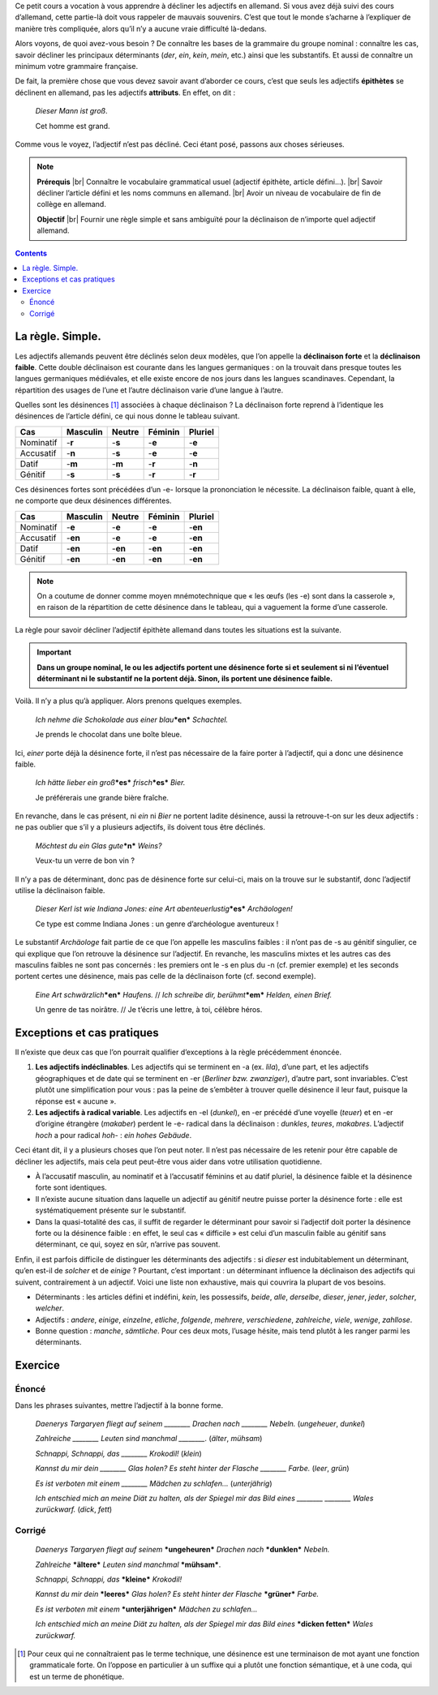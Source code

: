 Ce petit cours a vocation à vous apprendre à décliner les adjectifs en allemand. Si vous avez déjà suivi des cours d’allemand, cette partie-là doit vous rappeler de mauvais souvenirs. C’est que tout le monde s’acharne à l’expliquer de manière très compliquée, alors qu’il n’y a aucune vraie difficulté là-dedans.

Alors voyons, de quoi avez-vous besoin ? De connaître les bases de la grammaire du groupe nominal : connaître les cas, savoir décliner les principaux déterminants (*der*, *ein*, *kein*, *mein*, etc.) ainsi que les substantifs. Et aussi de connaître un minimum votre grammaire française.

De fait, la première chose que vous devez savoir avant d’aborder ce cours, c’est que seuls les adjectifs **épithètes** se déclinent en allemand, pas les adjectifs **attributs**. En effet, on dit :

    *Dieser Mann ist groß*.
 
    Cet homme est grand.

Comme vous le voyez, l’adjectif n’est pas décliné. Ceci étant posé, passons aux choses sérieuses.

.. |br| raw:: html

   <br />

.. note::

    **Prérequis** |br|
    Connaître le vocabulaire grammatical usuel (adjectif épithète, article défini…). |br|
    Savoir décliner l’article défini et les noms communs en allemand. |br|
    Avoir un niveau de vocabulaire de fin de collège en allemand.

    **Objectif** |br|
    Fournir une règle simple et sans ambiguïté pour la déclinaison de n’importe quel adjectif allemand.

.. contents::

La règle. Simple.
=================

Les adjectifs allemands peuvent être déclinés selon deux modèles, que l’on appelle la **déclinaison forte** et la **déclinaison faible**. Cette double déclinaison est courante dans les langues germaniques : on la trouvait dans presque toutes les langues germaniques médiévales, et elle existe encore de nos jours dans les langues scandinaves. Cependant, la répartition des usages de l’une et l’autre déclinaison varie d’une langue à l’autre.

Quelles sont les désinences [#]_ associées à chaque déclinaison ? La déclinaison forte reprend à l’identique les désinences de l’article défini, ce qui nous donne le tableau suivant.

========= ======== ====== ======= =======
   Cas    Masculin Neutre Féminin Pluriel
========= ======== ====== ======= =======
Nominatif -**r**   -**s** -**e**  -**e**
Accusatif -**n**   -**s** -**e**  -**e**
  Datif   -**m**   -**m** -**r**  -**n**
 Génitif  -**s**   -**s** -**r**  -**r**
========= ======== ====== ======= =======

Ces désinences fortes sont précédées d’un -e- lorsque la prononciation le nécessite. La déclinaison faible, quant à elle, ne comporte que deux désinences différentes.

========= ======== ======= ======= =======
   Cas    Masculin Neutre  Féminin Pluriel
========= ======== ======= ======= =======
Nominatif -**e**   -**e**  -**e**  -**en**
Accusatif -**en**  -**e**  -**e**  -**en**
  Datif   -**en**  -**en** -**en** -**en**
 Génitif  -**en**  -**en** -**en** -**en**
========= ======== ======= ======= =======

.. note::

    On a coutume de donner comme moyen mnémotechnique que « les œufs (les -e) sont dans la casserole », en raison de la répartition de cette désinence dans le tableau, qui a vaguement la forme d’une casserole.

La règle pour savoir décliner l’adjectif épithète allemand dans toutes les situations est la suivante.

.. important::

    **Dans un groupe nominal, le ou les adjectifs portent une désinence forte si et seulement si ni l’éventuel déterminant ni le substantif ne la portent déjà. Sinon, ils portent une désinence faible.**

Voilà. Il n’y a plus qu’à appliquer. Alors prenons quelques exemples.

    *Ich nehme die Schokolade aus einer blau*\ ***en*** *Schachtel.*

    Je prends le chocolat dans une boîte bleue.

Ici, *einer* porte déjà la désinence forte, il n’est pas nécessaire de la faire porter à l’adjectif, qui a donc une désinence faible.

    *Ich hätte lieber ein groß*\ ***es*** *frisch*\ ***es*** *Bier.*

    Je préférerais une grande bière fraîche.

En revanche, dans le cas présent, ni *ein* ni *Bier* ne portent ladite désinence, aussi la retrouve-t-on sur les deux adjectifs : ne pas oublier que s’il y a plusieurs adjectifs, ils doivent tous être déclinés.

    *Möchtest du ein Glas gute*\ ***n*** *Weins?*

    Veux-tu un verre de bon vin ?

Il n’y a pas de déterminant, donc pas de désinence forte sur celui-ci, mais on la trouve sur le substantif, donc l’adjectif utilise la déclinaison faible.

    *Dieser Kerl ist wie Indiana Jones: eine Art abenteuerlustig*\ ***es*** *Archäologen!*

    Ce type est comme Indiana Jones : un genre d’archéologue aventureux !

Le substantif *Archäologe* fait partie de ce que l’on appelle les masculins faibles : il n’ont pas de -s au génitif singulier, ce qui explique que l’on retrouve la désinence sur l’adjectif. En revanche, les masculins mixtes et les autres cas des masculins faibles ne sont pas concernés : les premiers ont le -s en plus du -n (cf. premier exemple) et les seconds portent certes une désinence, mais pas celle de la déclinaison forte (cf. second exemple).

    *Eine Art schwärzlich*\ ***en*** *Haufens.* // *Ich schreibe dir, berühmt*\ ***em*** *Helden, einen Brief.*

    Un genre de tas noirâtre. // Je t’écris une lettre, à toi, célèbre héros.

Exceptions et cas pratiques
===========================

Il n’existe que deux cas que l’on pourrait qualifier d’exceptions à la règle précédemment énoncée.

1. **Les adjectifs indéclinables**. Les adjectifs qui se terminent en -a (ex. *lila*), d’une part, et les adjectifs géographiques et de date qui se terminent en -er (*Berliner bzw. zwanziger*), d’autre part,  sont invariables. C’est plutôt une simplification pour vous : pas la peine de s’embêter à trouver quelle désinence il leur faut, puisque la réponse est « aucune ».
2. **Les adjectifs à radical variable**. Les adjectifs en -el (*dunkel*), en -er précédé d’une voyelle (*teuer*) et en -er d’origine étrangère (*makaber*) perdent le -e- radical dans la déclinaison : *dunkles*, *teures*, *makabres*. L’adjectif *hoch* a pour radical *hoh-* : *ein hohes Gebäude*.

Ceci étant dit, il y a plusieurs choses que l’on peut noter. Il n’est pas nécessaire de les retenir pour être capable de décliner les adjectifs, mais cela peut peut-être vous aider dans votre utilisation quotidienne.

- À l’accusatif masculin, au nominatif et à l’accusatif féminins et au datif pluriel, la désinence faible et la désinence forte sont identiques.
- Il n’existe aucune situation dans laquelle un adjectif au génitif neutre puisse porter la désinence forte : elle est systématiquement présente sur le substantif.
- Dans la quasi-totalité des cas, il suffit de regarder le déterminant pour savoir si l’adjectif doit porter la désinence forte ou la désinence faible : en effet, le seul cas « difficile » est celui d’un masculin faible au génitif sans déterminant, ce qui, soyez en sûr, n’arrive pas souvent.

Enfin, il est parfois difficile de distinguer les déterminants des adjectifs : si *dieser* est indubitablement un déterminant, qu’en est-il de *solcher* et de *einige* ? Pourtant, c’est important : un déterminant influence la déclinaison des adjectifs qui suivent, contrairement à un adjectif. Voici une liste non exhaustive, mais qui couvrira la plupart de vos besoins.

- Déterminants : les articles défini et indéfini, *kein*, les possessifs, *beide*, *alle*, *derselbe*, *dieser*, *jener*, *jeder*, *solcher*, *welcher*.
- Adjectifs : *andere*, *einige*, *einzelne*, *etliche*, *folgende*, *mehrere*, *verschiedene*, *zahlreiche*, *viele*, *wenige*, *zahllose*.
- Bonne question : *manche*, *sämtliche*. Pour ces deux mots, l’usage hésite, mais tend plutôt à les ranger parmi les déterminants.

Exercice
========

Énoncé
------

Dans les phrases suivantes, mettre l’adjectif à la bonne forme.

    *Daenerys Targaryen fliegt auf seinem ________ Drachen nach ________ Nebeln.* (*ungeheuer*, *dunkel*)

    *Zahlreiche ________ Leuten sind manchmal ________.* (*älter*, *mühsam*)

    *Schnappi, Schnappi, das ________ Krokodil!* (*klein*)

    *Kannst du mir dein ________ Glas holen? Es steht hinter der Flasche ________ Farbe.* (*leer*, *grün*)

    *Es ist verboten mit einem ________ Mädchen zu schlafen…* (*unterjährig*)

    *Ich entschied mich an meine Diät zu halten, als der Spiegel mir das Bild eines ________ ________ Wales zurückwarf.* (*dick*, *fett*)

Corrigé
-------

    *Daenerys Targaryen fliegt auf seinem* ***ungeheuren*** *Drachen nach* ***dunklen*** *Nebeln.*

    *Zahlreiche* ***ältere*** *Leuten sind manchmal* ***mühsam***.

    *Schnappi, Schnappi, das* ***kleine*** *Krokodil!*

    *Kannst du mir dein* ***leeres*** *Glas holen? Es steht hinter der Flasche* ***grüner*** *Farbe.*

    *Es ist verboten mit einem* ***unterjährigen*** *Mädchen zu schlafen…*

    *Ich entschied mich an meine Diät zu halten, als der Spiegel mir das Bild eines* ***dicken fetten*** *Wales zurückwarf.*

.. [#] Pour ceux qui ne connaîtraient pas le terme technique, une désinence est une terminaison de mot ayant une fonction grammaticale forte. On l’oppose en particulier à un suffixe qui a plutôt une fonction sémantique, et à une coda, qui est un terme de phonétique.
